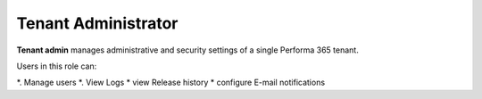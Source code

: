 .. _tenant_administrator:

Tenant Administrator
======

**Tenant admin** manages administrative and security settings of a single Performa 365 tenant.

..
Users in this role can:

*. Manage users
*. View Logs
* view Release history
* configure E-mail notifications


